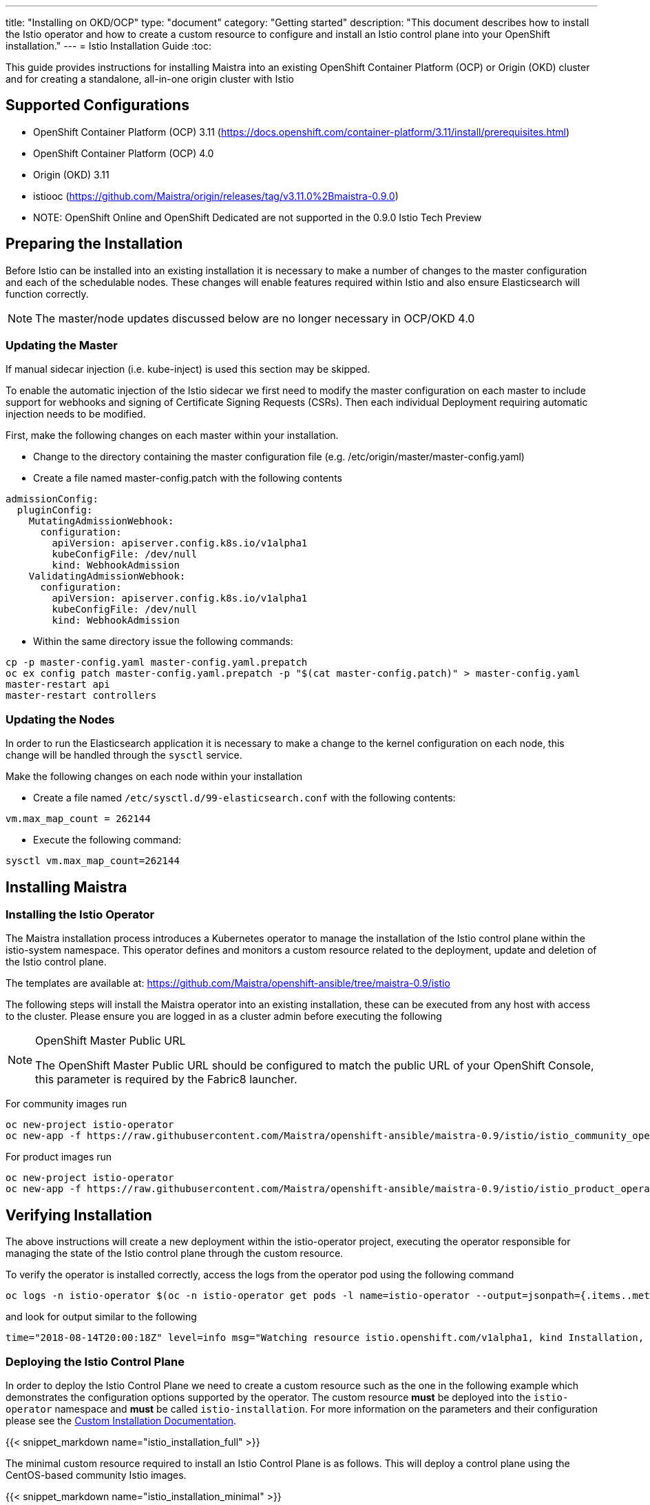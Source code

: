 ---
title: "Installing on OKD/OCP"
type: "document"
category: "Getting started"
description: "This document describes how to install the Istio operator and how to create a custom resource to configure and install an Istio control plane into your OpenShift installation."
---
= Istio Installation Guide
:toc:

This guide provides instructions for installing Maistra into an existing OpenShift Container Platform (OCP) or Origin (OKD) cluster and for creating a standalone, all-in-one origin cluster with Istio

== Supported Configurations

- OpenShift Container Platform (OCP) 3.11 (https://docs.openshift.com/container-platform/3.11/install/prerequisites.html)
- OpenShift Container Platform (OCP) 4.0
- Origin (OKD) 3.11
- istiooc (https://github.com/Maistra/origin/releases/tag/v3.11.0%2Bmaistra-0.9.0)
- NOTE: OpenShift Online and OpenShift Dedicated are not supported in the 0.9.0 Istio Tech Preview

== Preparing the Installation

Before Istio can be installed into an existing installation it is necessary to make a number of changes to the master configuration and each of the schedulable nodes.  These changes will enable features required within Istio and also ensure Elasticsearch will function correctly.

NOTE: The master/node updates discussed below are no longer necessary in OCP/OKD 4.0

=== Updating the Master

If manual sidecar injection (i.e. kube-inject) is used this section may be skipped.

To enable the automatic injection of the Istio sidecar we first need to modify the master configuration on each master to include support for webhooks and signing of Certificate Signing Requests (CSRs).
Then each individual Deployment requiring automatic injection needs to be modified.

First, make the following changes on each master within your installation.

- Change to the directory containing the master configuration file (e.g. /etc/origin/master/master-config.yaml)
- Create a file named master-config.patch with the following contents

```
admissionConfig:
  pluginConfig:
    MutatingAdmissionWebhook:
      configuration:
        apiVersion: apiserver.config.k8s.io/v1alpha1
        kubeConfigFile: /dev/null
        kind: WebhookAdmission
    ValidatingAdmissionWebhook:
      configuration:
        apiVersion: apiserver.config.k8s.io/v1alpha1
        kubeConfigFile: /dev/null
        kind: WebhookAdmission
```

- Within the same directory issue the following commands:

```
cp -p master-config.yaml master-config.yaml.prepatch
oc ex config patch master-config.yaml.prepatch -p "$(cat master-config.patch)" > master-config.yaml
master-restart api
master-restart controllers
```

=== Updating the Nodes

In order to run the Elasticsearch application it is necessary to make a change to the kernel configuration on each node, this change will be handled through the `sysctl` service.

Make the following changes on each node within your installation

- Create a file named `/etc/sysctl.d/99-elasticsearch.conf` with the following contents:

`vm.max_map_count = 262144`

- Execute the following command:

```
sysctl vm.max_map_count=262144
```
== Installing Maistra
=== Installing the Istio Operator

The Maistra installation process introduces a Kubernetes operator to manage the installation of the Istio control plane within the istio-system namespace.  This operator defines and monitors a custom resource related to the deployment, update and deletion of the Istio control plane.

The templates are available at: https://github.com/Maistra/openshift-ansible/tree/maistra-0.9/istio

The following steps will install the Maistra operator into an existing installation, these can be executed from any host with access to the cluster.  Please ensure you are logged in as a cluster admin before executing the following

[NOTE]
.OpenShift Master Public URL
=====================
The OpenShift Master Public URL should be configured to match the public URL of your OpenShift Console, this parameter is required by the Fabric8 launcher.
=====================

For community images run

```
oc new-project istio-operator
oc new-app -f https://raw.githubusercontent.com/Maistra/openshift-ansible/maistra-0.9/istio/istio_community_operator_template.yaml --param=OPENSHIFT_ISTIO_MASTER_PUBLIC_URL=<master public url>
```

For product images run

```
oc new-project istio-operator
oc new-app -f https://raw.githubusercontent.com/Maistra/openshift-ansible/maistra-0.9/istio/istio_product_operator_template.yaml --param=OPENSHIFT_ISTIO_MASTER_PUBLIC_URL=<master public url>
```

== Verifying Installation

The above instructions will create a new deployment within the istio-operator project, executing the operator responsible for managing the state of the Istio control plane through the custom resource.

To verify the operator is installed correctly, access the logs from the operator pod using the following command

```
oc logs -n istio-operator $(oc -n istio-operator get pods -l name=istio-operator --output=jsonpath={.items..metadata.name})
```

and look for output similar to the following

```
time="2018-08-14T20:00:18Z" level=info msg="Watching resource istio.openshift.com/v1alpha1, kind Installation, namespace istio-operator, resyncPeriod 0"
```

=== Deploying the Istio Control Plane

In order to deploy the Istio Control Plane we need to create a custom resource such as the one in the following example which demonstrates the configuration options supported by the operator.  The custom resource *must* be deployed into the `istio-operator` namespace and *must* be called `istio-installation`. For more information on the parameters and their configuration please see the link:../custom-install[Custom Installation Documentation].

{{< snippet_markdown name="istio_installation_full" >}}

The minimal custom resource required to install an Istio Control Plane is as follows.
This will deploy a control plane using the CentOS-based community Istio images.

{{< snippet_markdown name="istio_installation_minimal" >}}

Once you have modified the custom resource to suit your installation you can deploy the resource using the following command

```
oc create -n istio-operator -f <name of file>
```

{{< snippet_markdown name="verify_install" >}}

== Uninstalling Maistra
=== Removing the Control Plane

The following step will remove Istio from an existing installation. It can be executed from any host with access to the cluster.

```
oc delete -n istio-operator installation istio-installation
```

=== Removing the Operator

In order to cleanly remove the operator execute the following:

For community images run

```
oc process -f istio_community_operator_template.yaml | oc delete -f -
```

For product images run

```
oc process -f istio_product_operator_template.yaml | oc delete -f -
```

== Upgrading from a Pre-Existing Installation

If there is an existing, pre-0.3.0 Istio istallation then the Istio Control Plane must be removed by the associated operator prior to installing the 0.3.0 Tech Preview.  If this was not possible the installation can be removed with either of the following steps.

[NOTE]
.Removal Template
=====================
The removal template associated with the installed release must be used to remove the Istio Control Plane if it is no longer possible to remove the installation using the operator.
=====================

```
oc process -f istio_removal_template.yaml | oc create -f -
```

or

```
oc delete project istio-system
oc delete csr istio-sidecar-injector.istio-system
oc get crd  | grep istio | awk '{print $1}' | xargs oc delete crd
oc get mutatingwebhookconfigurations  | grep istio | awk '{print $1}' | xargs oc delete mutatingwebhookconfigurations
oc get validatingwebhookconfiguration  | grep istio | awk '{print $1}' | xargs oc delete validatingwebhookconfiguration
oc get clusterroles  | grep istio | awk '{print $1}' | xargs oc delete clusterroles
oc get clusterrolebindings  | grep istio | awk '{print $1}' | xargs oc delete clusterrolebindings
```

